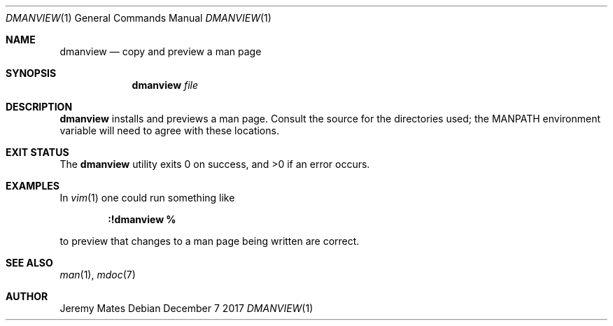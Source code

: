 .Dd December  7 2017
.Dt DMANVIEW 1
.nh
.Os
.Sh NAME
.Nm dmanview
.Nd copy and preview a man page
.Sh SYNOPSIS
.Bk -words
.Nm
.Ar file
.Ek
.Sh DESCRIPTION
.Nm
installs and previews a man page. Consult the source for the
directories used; the
.Dv MANPATH
environment variable will need to agree with these locations.
.Sh EXIT STATUS
.Ex -std
.Sh EXAMPLES
In
.Xr vim 1
one could run something like
.Pp
.Dl Ic :!dmanview %
.Pp
to preview that changes to a man page being written are correct.
.Sh SEE ALSO
.Xr man 1 ,
.Xr mdoc 7
.Sh AUTHOR
.An Jeremy Mates
